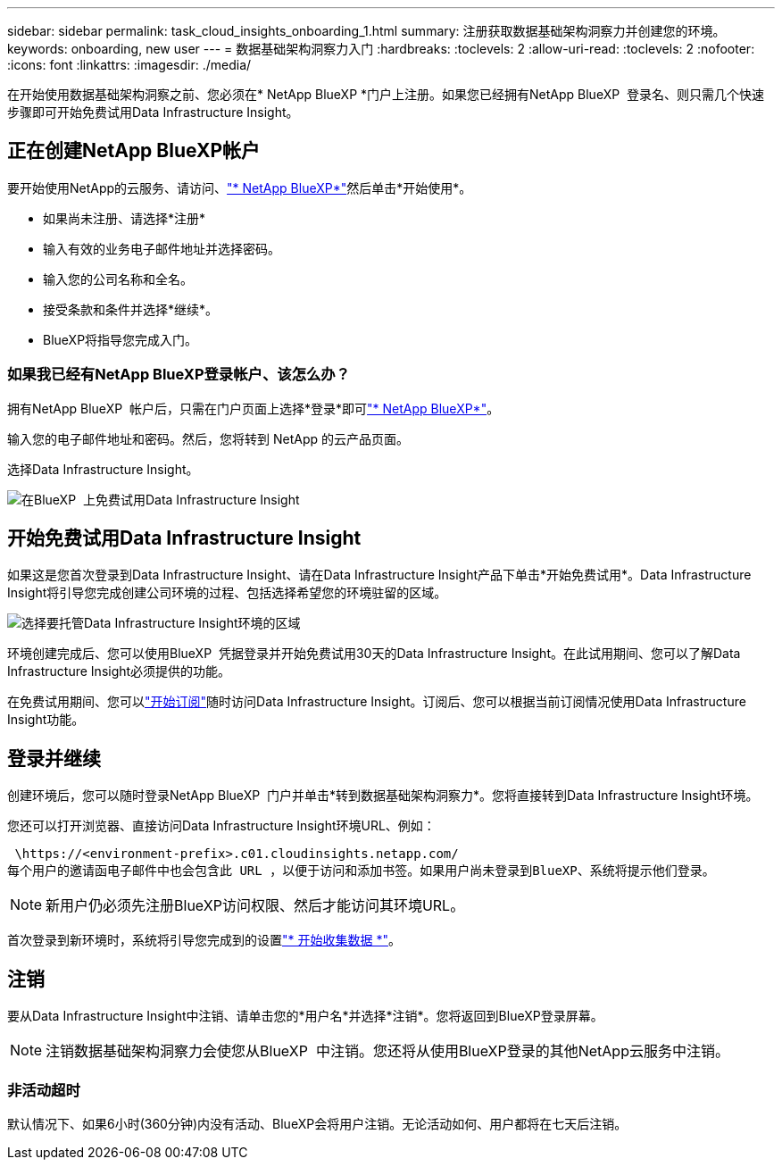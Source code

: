 ---
sidebar: sidebar 
permalink: task_cloud_insights_onboarding_1.html 
summary: 注册获取数据基础架构洞察力并创建您的环境。 
keywords: onboarding, new user 
---
= 数据基础架构洞察力入门
:hardbreaks:
:toclevels: 2
:allow-uri-read: 
:toclevels: 2
:nofooter: 
:icons: font
:linkattrs: 
:imagesdir: ./media/


[role="lead"]
在开始使用数据基础架构洞察之前、您必须在* NetApp BlueXP *门户上注册。如果您已经拥有NetApp BlueXP  登录名、则只需几个快速步骤即可开始免费试用Data Infrastructure Insight。


toc::[]


== 正在创建NetApp BlueXP帐户

要开始使用NetApp的云服务、请访问、link:https://cloud.netapp.com["* NetApp BlueXP*"^]然后单击*开始使用*。

* 如果尚未注册、请选择*注册*
* 输入有效的业务电子邮件地址并选择密码。
* 输入您的公司名称和全名。
* 接受条款和条件并选择*继续*。
* BlueXP将指导您完成入门。




=== 如果我已经有NetApp BlueXP登录帐户、该怎么办？

拥有NetApp BlueXP  帐户后，只需在门户页面上选择*登录*即可link:https://cloud.netapp.com["* NetApp BlueXP*"^]。

输入您的电子邮件地址和密码。然后，您将转到 NetApp 的云产品页面。

选择Data Infrastructure Insight。

image:BlueXP_CloudInsights.png["在BlueXP  上免费试用Data Infrastructure Insight"]



== 开始免费试用Data Infrastructure Insight

如果这是您首次登录到Data Infrastructure Insight、请在Data Infrastructure Insight产品下单击*开始免费试用*。Data Infrastructure Insight将引导您完成创建公司环境的过程、包括选择希望您的环境驻留的区域。

image:trial_region_selector.png["选择要托管Data Infrastructure Insight环境的区域"]

环境创建完成后、您可以使用BlueXP  凭据登录并开始免费试用30天的Data Infrastructure Insight。在此试用期间、您可以了解Data Infrastructure Insight必须提供的功能。

在免费试用期间、您可以link:concept_subscribing_to_cloud_insights.html["开始订阅"]随时访问Data Infrastructure Insight。订阅后、您可以根据当前订阅情况使用Data Infrastructure Insight功能。



== 登录并继续

创建环境后，您可以随时登录NetApp BlueXP  门户并单击*转到数据基础架构洞察力*。您将直接转到Data Infrastructure Insight环境。

您还可以打开浏览器、直接访问Data Infrastructure Insight环境URL、例如：

 \https://<environment-prefix>.c01.cloudinsights.netapp.com/
每个用户的邀请函电子邮件中也会包含此 URL ，以便于访问和添加书签。如果用户尚未登录到BlueXP、系统将提示他们登录。


NOTE: 新用户仍必须先注册BlueXP访问权限、然后才能访问其环境URL。

首次登录到新环境时，系统将引导您完成到的设置link:task_getting_started_with_cloud_insights.html["* 开始收集数据 *"]。



== 注销

要从Data Infrastructure Insight中注销、请单击您的*用户名*并选择*注销*。您将返回到BlueXP登录屏幕。


NOTE: 注销数据基础架构洞察力会使您从BlueXP  中注销。您还将从使用BlueXP登录的其他NetApp云服务中注销。



=== 非活动超时

默认情况下、如果6小时(360分钟)内没有活动、BlueXP会将用户注销。无论活动如何、用户都将在七天后注销。
